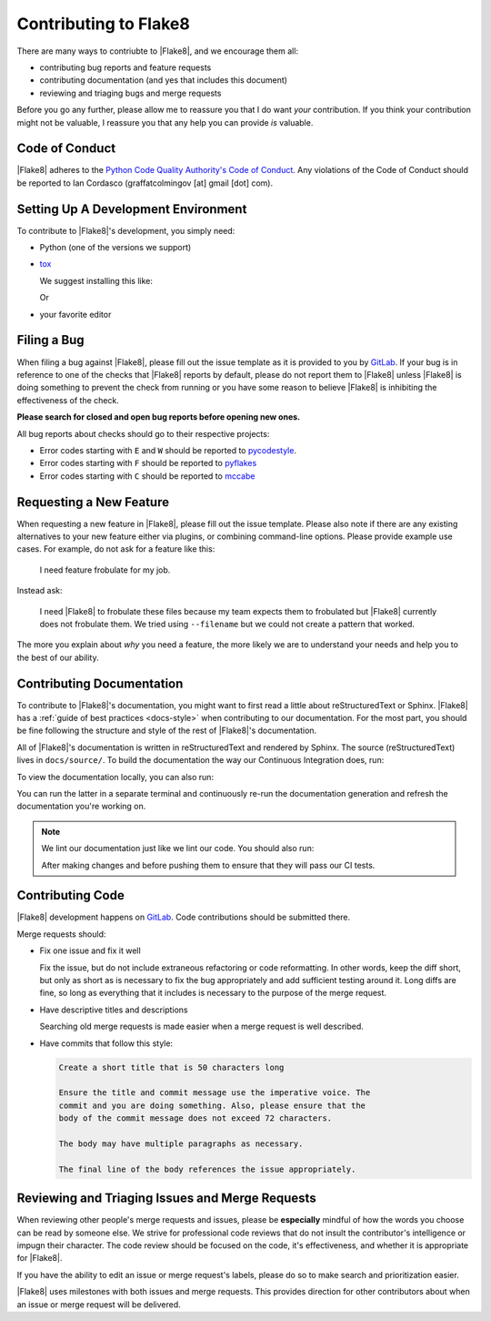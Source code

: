 ========================
 Contributing to Flake8
========================

There are many ways to contriubte to |Flake8|, and we encourage them all:

- contributing bug reports and feature requests

- contributing documentation (and yes that includes this document)

- reviewing and triaging bugs and merge requests

Before you go any further, please allow me to reassure you that I do want
*your* contribution. If you think your contribution might not be valuable, I
reassure you that any help you can provide *is* valuable.


Code of Conduct
===============

|Flake8| adheres to the `Python Code Quality Authority's Code of Conduct`_.
Any violations of the Code of Conduct should be reported to Ian Cordasco
(graffatcolmingov [at] gmail [dot] com).


Setting Up A Development Environment
====================================

To contribute to |Flake8|'s development, you simply need:

- Python (one of the versions we support)

- `tox`_

  We suggest installing this like:

  .. prompt:: bash

        pip install --user tox

  Or

  .. prompt:: bash

        python<version> -m pip install --user tox

- your favorite editor


Filing a Bug
============

When filing a bug against |Flake8|, please fill out the issue template as it
is provided to you by `GitLab`_. If your bug is in reference to one of the
checks that |Flake8| reports by default, please do not report them to |Flake8|
unless |Flake8| is doing something to prevent the check from running or you
have some reason to believe |Flake8| is inhibiting the effectiveness of the
check.

**Please search for closed and open bug reports before opening new ones.**

All bug reports about checks should go to their respective projects:

- Error codes starting with ``E`` and ``W`` should be reported to
  `pycodestyle`_.

- Error codes starting with ``F`` should be reported to `pyflakes`_

- Error codes starting with ``C`` should be reported to `mccabe`_


Requesting a New Feature
========================

When requesting a new feature in |Flake8|, please fill out the issue template.
Please also note if there are any existing alternatives to your new feature
either via plugins, or combining command-line options. Please provide example
use cases. For example, do not ask for a feature like this:

    I need feature frobulate for my job.

Instead ask:

    I need |Flake8| to frobulate these files because my team expects them to
    frobulated but |Flake8| currently does not frobulate them. We tried using
    ``--filename`` but we could not create a pattern that worked.

The more you explain about *why* you need a feature, the more likely we are to
understand your needs and help you to the best of our ability.


Contributing Documentation
==========================

To contribute to |Flake8|'s documentation, you might want to first read a
little about reStructuredText or Sphinx. |Flake8| has a :ref:`guide of best
practices <docs-style>` when contributing to our documentation. For the most
part, you should be fine following the structure and style of the rest of
|Flake8|'s documentation.

All of |Flake8|'s documentation is written in reStructuredText and rendered by
Sphinx. The source (reStructuredText) lives in ``docs/source/``. To build
the documentation the way our Continuous Integration does, run:

.. prompt:: bash

    tox -e docs

To view the documentation locally, you can also run:

.. prompt:: bash

    tox -e serve-docs

You can run the latter in a separate terminal and continuously re-run the
documentation generation and refresh the documentation you're working on.

.. note::

    We lint our documentation just like we lint our code.
    You should also run:

    .. prompt:: bash

        tox -e linters

    After making changes and before pushing them to ensure that they will
    pass our CI tests.


Contributing Code
=================

|Flake8| development happens on `GitLab`_. Code contributions should be
submitted there.

Merge requests should:

- Fix one issue and fix it well

  Fix the issue, but do not include extraneous refactoring or code
  reformatting. In other words, keep the diff short, but only as short
  as is necessary to fix the bug appropriately and add sufficient testing
  around it. Long diffs are fine, so long as everything that it includes
  is necessary to the purpose of the merge request.

- Have descriptive titles and descriptions

  Searching old merge requests is made easier when a merge request is well
  described.

- Have commits that follow this style:

  .. code::

        Create a short title that is 50 characters long

        Ensure the title and commit message use the imperative voice. The
        commit and you are doing something. Also, please ensure that the
        body of the commit message does not exceed 72 characters.

        The body may have multiple paragraphs as necessary.

        The final line of the body references the issue appropriately.


Reviewing and Triaging Issues and Merge Requests
================================================

When reviewing other people's merge requests and issues, please be
**especially** mindful of how the words you choose can be read by someone
else. We strive for professional code reviews that do not insult the
contributor's intelligence or impugn their character. The code review
should be focused on the code, it's effectiveness, and whether it is
appropriate for |Flake8|.

If you have the ability to edit an issue or merge request's labels, please do
so to make search and prioritization easier.

|Flake8| uses milestones with both issues and merge requests. This provides
direction for other contributors about when an issue or merge request will be
delivered.


.. links
.. _Python Code Quality Authority's Code of Conduct:
    http://meta.pycqa.org/en/latest/code-of-conduct.html

.. _tox:
    https://tox.readthedocs.io/

.. _GitLab:
    https://gitlab.com/pycqa/flake8

.. _pycodestyle:
    https://github.com/pycqa/pycodestyle

.. _pyflakes:
    https://github.com/pyflakes/pyflakes

.. _mccabe:
    https://github.com/pycqa/mccabe
